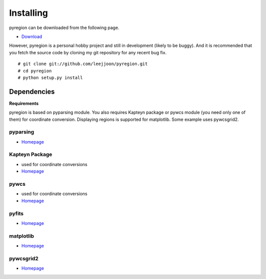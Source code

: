 .. _installing:

**********
Installing
**********

pyregion can be downloaded from the following page.

* `Download <http://github.com/leejjoon/pyregion/downloads>`__

However, pyregion is a personal hobby project and still in development
(likely to be buggy).  And it is recommended that you fetch the source
code by cloning my git repository for any recent bug fix. ::

 # git clone git://github.com/leejjoon/pyregion.git
 # cd pyregion
 # python setup.py install


Dependencies
============

**Requirements**

pyregion is based on pyparsing module. You also requires Kapteyn
package or pywcs module (you need only one of them) for coordinate
conversion. Displaying regions is supported for matplotlib.  Some
example uses pywcsgrid2.

pyparsing
---------
* `Homepage <http://pyparsing.wikispaces.com/>`__

Kapteyn Package
---------------
* used for coordinate conversions
* `Homepage <http://www.astro.rug.nl/software/kapteyn/>`__

pywcs
-----
* used for coordinate conversions
* `Homepage <https://www.stsci.edu/trac/ssb/astrolib/>`__

pyfits
------
* `Homepage <http://www.stsci.edu/resources/software_hardware/pyfits>`__


matplotlib
----------
* `Homepage <http://matplotlib.sourceforge.net/>`__

pywcsgrid2
----------
* `Homepage <http://leejjoon.github.com/pywcsgrid2/>`__
